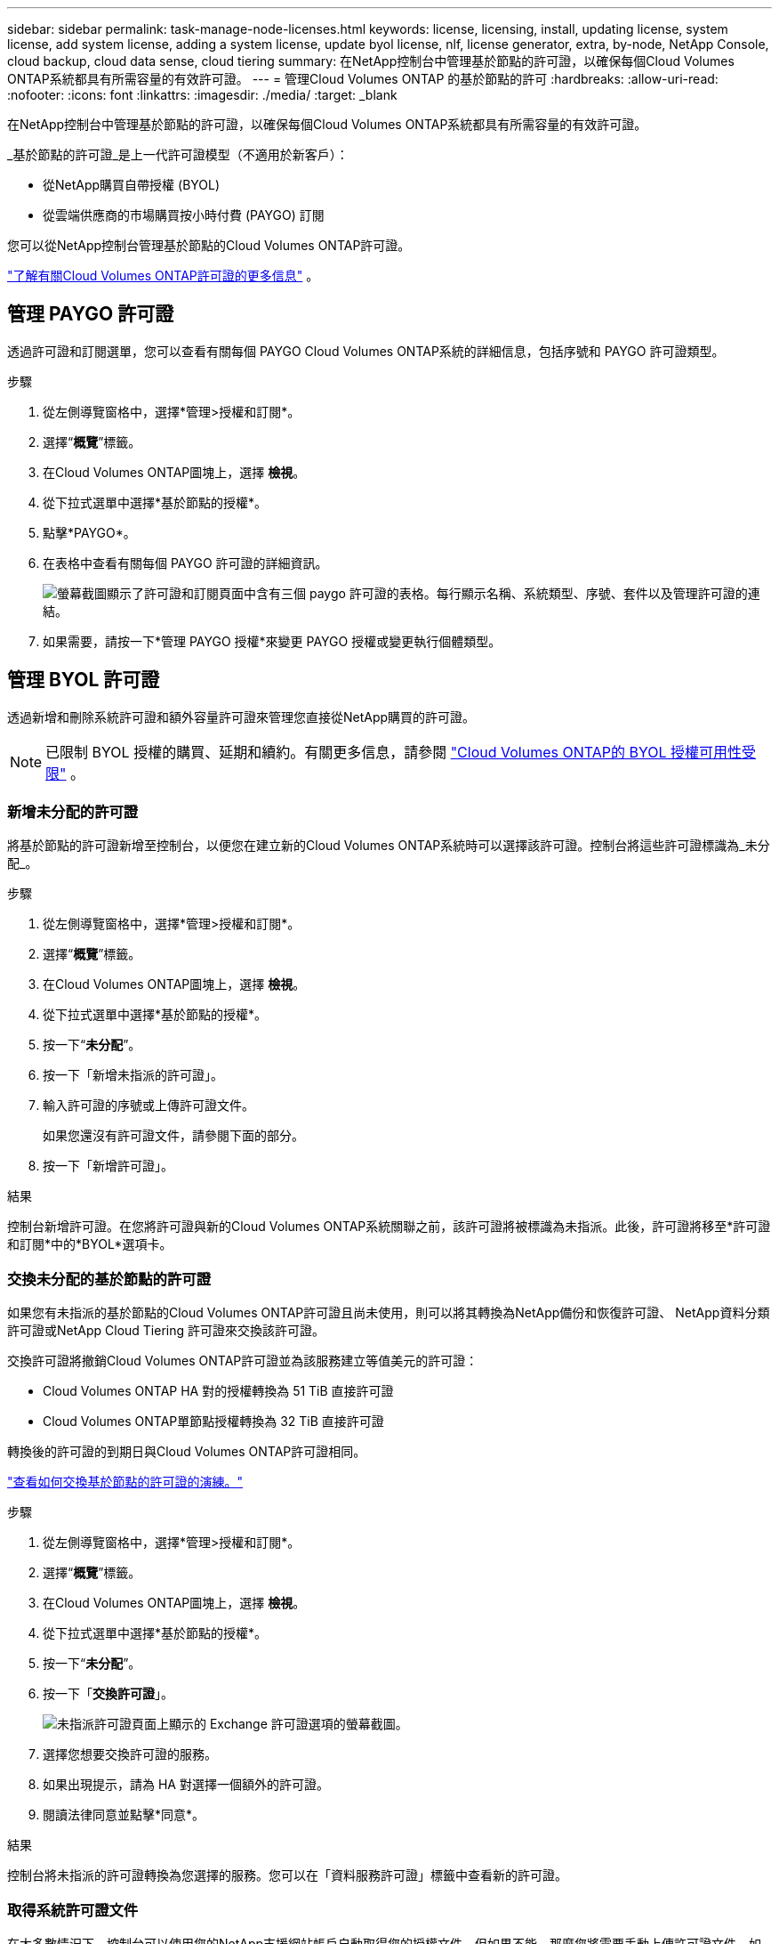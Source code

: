 ---
sidebar: sidebar 
permalink: task-manage-node-licenses.html 
keywords: license, licensing, install, updating license, system license, add system license, adding a system license,  update byol license, nlf, license generator, extra, by-node, NetApp Console, cloud backup, cloud data sense, cloud tiering 
summary: 在NetApp控制台中管理基於節點的許可證，以確保每個Cloud Volumes ONTAP系統都具有所需容量的有效許可證。 
---
= 管理Cloud Volumes ONTAP 的基於節點的許可
:hardbreaks:
:allow-uri-read: 
:nofooter: 
:icons: font
:linkattrs: 
:imagesdir: ./media/
:target: _blank


[role="lead"]
在NetApp控制台中管理基於節點的許可證，以確保每個Cloud Volumes ONTAP系統都具有所需容量的有效許可證。

_基於節點的許可證_是上一代許可證模型（不適用於新客戶）：

* 從NetApp購買自帶授權 (BYOL)
* 從雲端供應商的市場購買按小時付費 (PAYGO) 訂閱


您可以從NetApp控制台管理基於節點的Cloud Volumes ONTAP許可證。

https://docs.netapp.com/us-en/bluexp-cloud-volumes-ontap/concept-licensing.html["了解有關Cloud Volumes ONTAP許可證的更多信息"] 。



== 管理 PAYGO 許可證

透過許可證和訂閱選單，您可以查看有關每個 PAYGO Cloud Volumes ONTAP系統的詳細信息，包括序號和 PAYGO 許可證類型。

.步驟
. 從左側導覽窗格中，選擇*管理>授權和訂閱*。
. 選擇“*概覽*”標籤。
. 在Cloud Volumes ONTAP圖塊上，選擇 *檢視*。
. 從下拉式選單中選擇*基於節點的授權*。
. 點擊*PAYGO*。
. 在表格中查看有關每個 PAYGO 許可證的詳細資訊。
+
image:screenshot_paygo_licenses.png["螢幕截圖顯示了許可證和訂閱頁面中含有三個 paygo 許可證的表格。每行顯示名稱、系統類型、序號、套件以及管理許可證的連結。"]

. 如果需要，請按一下*管理 PAYGO 授權*來變更 PAYGO 授權或變更執行個體類型。




== 管理 BYOL 許可證

透過新增和刪除系統許可證和額外容量許可證來管理您直接從NetApp購買的許可證。


NOTE: 已限制 BYOL 授權的購買、延期和續約。有關更多信息，請參閱 https://docs.netapp.com/us-en/bluexp-cloud-volumes-ontap/whats-new.html#restricted-availability-of-byol-licensing-for-cloud-volumes-ontap["Cloud Volumes ONTAP的 BYOL 授權可用性受限"^] 。



=== 新增未分配的許可證

將基於節點的許可證新增至控制台，以便您在建立新的Cloud Volumes ONTAP系統時可以選擇該許可證。控制台將這些許可證標識為_未分配_。

.步驟
. 從左側導覽窗格中，選擇*管理>授權和訂閱*。
. 選擇“*概覽*”標籤。
. 在Cloud Volumes ONTAP圖塊上，選擇 *檢視*。
. 從下拉式選單中選擇*基於節點的授權*。
. 按一下“*未分配*”。
. 按一下「新增未指派的許可證」。
. 輸入許可證的序號或上傳許可證文件。
+
如果您還沒有許可證文件，請參閱下面的部分。

. 按一下「新增許可證」。


.結果
控制台新增許可證。在您將許可證與新的Cloud Volumes ONTAP系統關聯之前，該許可證將被標識為未指派。此後，許可證將移至*許可證和訂閱*中的*BYOL*選項卡。



=== 交換未分配的基於節點的許可證

如果您有未指派的基於節點的Cloud Volumes ONTAP許可證且尚未使用，則可以將其轉換為NetApp備份和恢復許可證、 NetApp資料分類許可證或NetApp Cloud Tiering 許可證來交換該許可證。

交換許可證將撤銷Cloud Volumes ONTAP許可證並為該服務建立等值美元的許可證：

* Cloud Volumes ONTAP HA 對的授權轉換為 51 TiB 直接許可證
* Cloud Volumes ONTAP單節點授權轉換為 32 TiB 直接許可證


轉換後的許可證的到期日與Cloud Volumes ONTAP許可證相同。

link:https://mydemo.netapp.com/player/?demoId=c96ef113-c338-4e44-9bda-81a8d252de63&showGuide=true&showGuidesToolbar=true&showHotspots=true&source=app["查看如何交換基於節點的許可證的演練。"^]

.步驟
. 從左側導覽窗格中，選擇*管理>授權和訂閱*。
. 選擇“*概覽*”標籤。
. 在Cloud Volumes ONTAP圖塊上，選擇 *檢視*。
. 從下拉式選單中選擇*基於節點的授權*。
. 按一下“*未分配*”。
. 按一下「*交換許可證*」。
+
image:screenshot-exchange-license.png["未指派許可證頁面上顯示的 Exchange 許可證選項的螢幕截圖。"]

. 選擇您想要交換許可證的服務。
. 如果出現提示，請為 HA 對選擇一個額外的許可證。
. 閱讀法律同意並點擊*同意*。


.結果
控制台將未指派的許可證轉換為您選擇的服務。您可以在「資料服務許可證」標籤中查看新的許可證。



=== 取得系統許可證文件

在大多數情況下，控制台可以使用您的NetApp支援網站帳戶自動取得您的授權文件。但如果不能，那麼您將需要手動上傳許可證文件。如果您沒有許可證文件，您可以從 netapp.com 取得。

.步驟
. 前往 https://register.netapp.com/register/getlicensefile["NetApp許可證文件產生器"^]並使用您的NetApp支援網站憑證登入。
. 輸入您的密碼，選擇您的產品，輸入序號，確認您已閱讀並接受隱私權政策，然後按一下*提交*。
+
*例子*

+
image:screenshot-license-generator.png["螢幕截圖：顯示包含可用產品線的NetApp許可證產生器網頁範例。"]

. 選擇您是否希望透過電子郵件或直接下載接收 serialnumber.NLF JSON 檔案。




=== 更新系統許可證

當您透過聯絡NetApp代表續訂 BYOL 訂閱時，控制台會自動從NetApp取得新授權並將其安裝在Cloud Volumes ONTAP系統上。如果控制台無法透過安全的網路連線存取許可證文件，您可以自行取得該文件，然後手動上傳該文件。

.步驟
. 從左側導覽窗格中，選擇*管理>授權和訂閱*。
. 選擇“*概覽*”標籤。
. 在Cloud Volumes ONTAP圖塊上，選擇 *檢視*。
. 從下拉式選單中選擇*基於節點的授權*。
. 在 *BYOL* 標籤中，展開Cloud Volumes ONTAP系統的詳細資訊。
. 點擊系統許可證旁邊的操作選單，然後選擇*更新許可證*。
. 上傳許可證文件（如果您有 HA 對，則上傳多個文件）。
. 按一下「更新許可證」。


.結果
控制台更新Cloud Volumes ONTAP系統上的許可證。



=== 管理額外容量許可證

您可以為Cloud Volumes ONTAP BYOL 系統購買額外的容量許可證，以分配超過 BYOL 系統許可證提供的 368 TiB 的容量。例如，您可以購買一個額外的許可證容量，為Cloud Volumes ONTAP分配最多 736 TiB 的容量。或者您可以購買三個額外的容量許可證以獲得高達 1.4 PiB。

您可以為單節點系統或 HA 對購買的許可證數量不受限制。



==== 新增容量許可證

透過控制台右下角的聊天圖示聯絡我們，購買額外容量許可證。購買許可證後，您可以將其套用至Cloud Volumes ONTAP系統。

.步驟
. 從左側導覽窗格中，選擇*管理>授權和訂閱*。
. 選擇“*概覽*”標籤。
. 在Cloud Volumes ONTAP圖塊上，選擇 *檢視*。
. 從下拉式選單中選擇*基於節點的授權*。
. 在 *BYOL* 標籤中，展開Cloud Volumes ONTAP系統的詳細資訊。
. 按一下「新增容量許可證」。
. 輸入序號或上傳許可證文件（如果您有 HA 對，則上傳文件）。
. 按一下「新增容量許可證」。




==== 更新容量許可證

如果您延長了額外容量許可證的期限，則需要在控制台中更新許可證。

.步驟
. 從左側導覽窗格中，選擇*管理>授權和訂閱*。
. 選擇“*概覽*”標籤。
. 在Cloud Volumes ONTAP圖塊上，選擇 *檢視*。
. 從下拉式選單中選擇*基於節點的授權*。
. 在 *BYOL* 標籤中，展開Cloud Volumes ONTAP系統的詳細資訊。
. 按一下容量許可證旁的操作選單，然後選擇*更新許可證*。
. 上傳許可證文件（如果您有 HA 對，則上傳多個文件）。
. 按一下「更新許可證」。




==== 刪除容量許可證

如果額外容量許可證已過期且不再使用，那麼您可以隨時將其刪除。

.步驟
. 從左側導覽窗格中，選擇*管理>授權和訂閱*。
. 選擇“*概覽*”標籤。
. 在Cloud Volumes ONTAP圖塊上，選擇 *檢視*。
. 從下拉式選單中選擇*基於節點的授權*。
. 在 *BYOL* 標籤中，展開Cloud Volumes ONTAP系統的詳細資訊。
. 點擊容量許可證旁邊的操作選單，然後選擇*刪除許可證*。
. 按一下“*刪除*”。




== PAYGO 與 BYOL 之間的變化

不支援將系統從 PAYGO 按節點授權轉換為 BYOL 按節點授權（反之亦然）。如果您想在按使用量付費訂閱和 BYOL 訂閱之間切換，那麼您需要部署一個新系統並將資料從現有系統複製到新系統。

.步驟
. 建立一個新的Cloud Volumes ONTAP系統。
. 對於需要複製的每個卷，在系統之間設定一次性資料複製。
+
https://docs.netapp.com/us-en/bluexp-replication/task-replicating-data.html["了解如何在系統之間複製數據"^]

. 透過刪除原始系統來終止不再需要的Cloud Volumes ONTAP系統。
+
https://docs.netapp.com/us-en/bluexp-cloud-volumes-ontap/task-deleting-system.html["了解如何刪除Cloud Volumes ONTAP系統"] 。



.相關連結
關聯：link:concept-licensing.html#end-of-availability-of-node-based-licenses["基於節點的許可證的可用性終止"] link:task-convert-node-capacity.html["將基於節點的許可證轉換為基於容量的許可證"]
